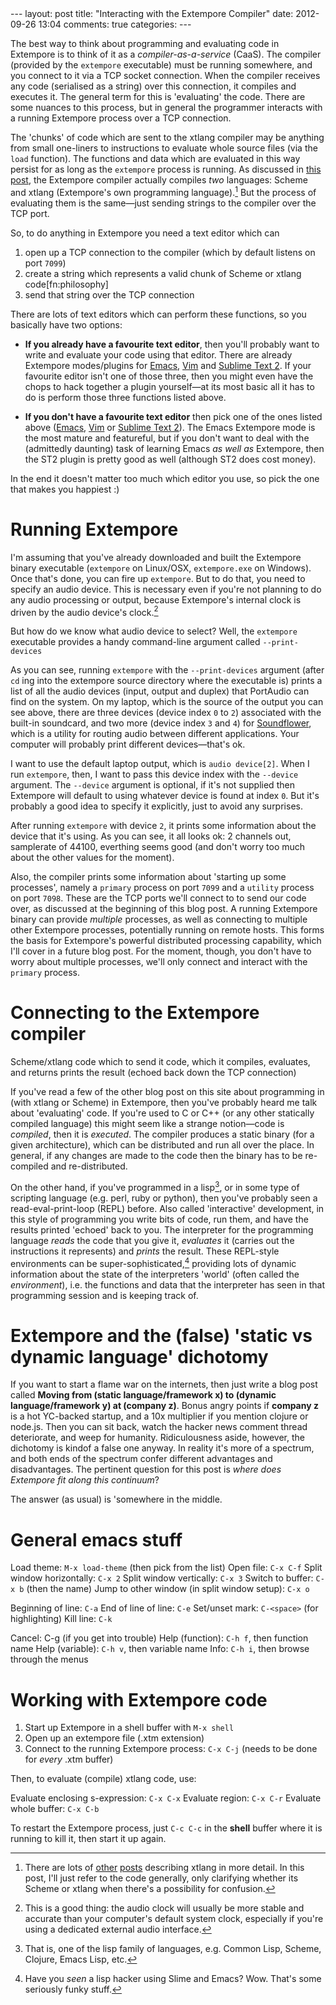 #+begin_html
---
layout: post
title: "Interacting with the Extempore Compiler"
date: 2012-09-26 13:04
comments: true
categories: 
---
#+end_html

The best way to think about programming and evaluating code in
Extempore is to think of it as a /compiler-as-a-service/ (CaaS). The
compiler (provided by the =extempore= executable) must be running
somewhere, and you connect to it via a TCP socket connection. When the
compiler receives any code (serialised as a string) over this
connection, it compiles and executes it. The general term for this is
'evaluating' the code. There are some nuances to this process, but in
general the programmer interacts with a running Extempore process over
a TCP connection.

The 'chunks' of code which are sent to the xtlang compiler may be
anything from small one-liners to instructions to evaluate whole
source files (via the =load= function). The functions and data which
are evaluated in this way persist for as long as the =extempore=
process is running. As discussed in [[file:~/Documents/biott/org/_posts/2012-08-07-extempore-philosophy.org][this post]], the Extempore compiler
actually compiles /two/ languages: Scheme and xtlang (Extempore's own
programming language).[fn:scm-vs-xtlang]  But the process of
evaluating them is the same---just sending strings to the compiler
over the TCP port.

So, to do anything in Extempore you need a text editor which can
1. open up a TCP connection to the compiler (which by default listens
   on port =7099=)
2. create a string which represents a valid chunk of Scheme or xtlang
   code[fn:philosophy]
3. send that string over the TCP connection

There are lots of text editors which can perform these functions, so
you basically have two options:

- *If you already have a favourite text editor*, then you'll probably
  want to write and evaluate your code using that editor. There are
  already Extempore modes/plugins for [[https://github.com/digego/extempore/blob/master/extras/extempore.el][Emacs]], [[https://github.com/digego/extempore/blob/master/extras/extempore.vim][Vim]] and [[https://github.com/mlozanov/extempore-sublime][Sublime Text 2]].
  If your favourite editor isn't one of those three, then you might
  even have the chops to hack together a plugin yourself---at its most
  basic all it has to do is perform those three functions listed above.

- *If you don't have a favourite text editor* then pick one of the
  ones listed above ([[http://www.gnu.org/software/emacs/][Emacs]], [[http://www.vim.org][Vim]] or [[http://www.sublimetext.com][Sublime Text 2]]). The Emacs
  Extempore mode is the most mature and featureful, but if you don't
  want to deal with the (admittedly daunting) task of learning Emacs
  /as well as/ Extempore, then the ST2 plugin is pretty good as well
  (although ST2 does cost money).

In the end it doesn't matter too much which editor you use, so pick
the one that makes you happiest :)

* Running Extempore

I'm assuming that you've already downloaded and built the Extempore
binary executable (=extempore= on Linux/OSX, =extempore.exe= on
Windows). Once that's done, you can fire up =extempore=. But to do
that, you need to specify an audio device. This is necessary even if
you're not planning to do any audio processing or output, because
Extempore's internal clock is driven by the audio device's
clock.[fn:clock]

But how do we know what audio device to select?  Well, the =extempore=
executable provides a handy command-line argument called
=--print-devices=

#+begin_html
<a href=""><img src="images/interacting-with-compiler/extempore-print-devices.png" alt=""></a> 
#+end_html

As you can see, running =extempore= with the =--print-devices=
argument (after =cd= ing into the extempore source directory where the
executable is) prints a list of all the audio devices (input, output
and duplex) that PortAudio can find on the system. On my laptop, which
is the source of the output you can see above, there are three devices
(device index =0= to =2=) associated with the built-in soundcard, and
two more (device index =3= and =4=) for [[http://code.google.com/p/soundflower/][Soundflower]], which is a
utility for routing audio between different applications. Your
computer will probably print different devices---that's ok.

I want to use the default laptop output, which is =audio device[2]=.
When I run =extempore=, then, I want to pass this device index with
the =--device= argument.  The =--device= argument is optional, if it's
not supplied then Extempore will default to using whatever device is
found at index =0=.  But it's probably a good idea to specify it
explicitly, just to avoid any surprises.

#+begin_html
<a href=""><img src="images/interacting-with-compiler/extempore-start.png" alt=""></a> 
#+end_html

After running =extempore= with device =2=, it prints some information
about the device that it's using.  As you can see, it all looks ok: 2
channels out, samplerate of 44100, everthing seems good (and don't
worry too much about the other values for the moment).

Also, the compiler prints some information about 'starting up some
processes', namely a =primary= process on port =7099= and a =utility=
process on port =7098=. These are the TCP ports we'll connect to to
send our code over, as discussed at the beginning of this blog post. A
running Extempore binary can provide /multiple/ processes, as well as
connecting to multiple other Extempore processes, potentially running
on remote hosts. This forms the basis for Extempore's powerful
distributed processing capability, which I'll cover in a future blog
post.  For the moment, though, you don't have to worry about multiple
processes, we'll only connect and interact with the =primary= process.

* Connecting to the Extempore compiler



 Scheme/xtlang code which to send it code, which it compiles,
evaluates, and returns prints the result (echoed back down the TCP
connection)


If you've read a few of the other blog post on this site about
programming in (with xtlang or Scheme) in Extempore, then you've
probably heard me talk about 'evaluating' code. If you're used to C or
C++ (or any other statically compiled language) this might seem like a
strange notion---code is /compiled/, then it is /executed/. The
compiler produces a static binary (for a given architecture), which
can be distributed and run all over the place. In general, if any
changes are made to the code then the binary has to be re-compiled and
re-distributed.

On the other hand, if you've programmed in a lisp[fn:lisps], or in
some type of scripting language (e.g. perl, ruby or python), then
you've probably seen a read-eval-print-loop (REPL) before. Also called
'interactive' development, in this style of programming you write bits
of code, run them, and have the results printed 'echoed' back to you.
The interpreter for the programming language /reads/ the code that you
give it, /evaluates/ it (carries out the instructions it represents)
and /prints/ the result. These REPL-style environments can be
super-sophisticated,[fn:slime] providing lots of dynamic information
about the state of the interpreters 'world' (often called the
/environment/), i.e. the functions and data that the interpreter has
seen in that programming session and is keeping track of.

* Extempore and the (false) 'static vs dynamic language' dichotomy

If you want to start a flame war on the internets, then just write a
blog post called *Moving from (static language/framework x) to
(dynamic language/framework y) at (company z)*. Bonus angry points if
*company z* is a hot YC-backed startup, and a 10x multiplier if you
mention clojure or node.js. Then you can sit back, watch the hacker
news comment thread deteriorate, and weep for humanity. Ridiculousness
aside, however, the dichotomy is kindof a false one anyway. In reality
it's more of a spectrum, and both ends of the spectrum confer
different advantages and disadvantages. The pertinent question for
this post is /where does Extempore fit along this continuum/?

The answer (as usual) is 'somewhere in the middle.  
* General emacs stuff

Load theme: =M-x load-theme= (then pick from the list)
Open file: =C-x C-f=
Split window horizontally: =C-x 2=
Split window vertically: =C-x 3=
Switch to buffer: =C-x b= (then the name)
Jump to other window (in split window setup): =C-x o=

Beginning of line: =C-a=
End of line of line: =C-e=
Set/unset mark: =C-<space>= (for highlighting)
Kill line: =C-k=

Cancel: C-g (if you get into trouble)
Help (function): =C-h f=, then function name
Help (variable): =C-h v=, then variable name
Info: =C-h i=, then browse through the menus

* Working with Extempore code

1. Start up Extempore in a shell buffer with =M-x shell=
2. Open up an extempore file (.xtm extension)
3. Connect to the running Extempore process: =C-x C-j= (needs to be
   done for /every/ .xtm buffer)

Then, to evaluate (compile) xtlang code, use:

Evaluate enclosing s-expression: =C-x C-x=
Evaluate region: =C-x C-r=
Evaluate whole buffer: =C-x C-b=

To restart the Extempore process, just =C-c C-c= in the *shell* buffer
where it is running to kill it, then start it up again.

[fn:scm-vs-xtlang] There are lots of [[file:~/Documents/biott/org/_posts/2012-08-09-xtlang-type-reference.org][other]] [[file:~/Documents/biott/org/_posts/2012-08-17-memory-management-in-extempore.org][posts]] describing xtlang in
more detail. In this post, I'll just refer to the code generally, only
clarifying whether its Scheme or xtlang when there's a possibility for
confusion.

[fn:clock] This is a good thing: the audio clock will usually be more
stable and accurate than your computer's default system clock,
especially if you're using a dedicated external audio interface.

[fn:lisps] That is, one of the lisp family of languages, e.g. Common
Lisp, Scheme, Clojure, Emacs Lisp, etc.

[fn:slime] Have you /seen/ a lisp hacker using Slime and Emacs?  Wow.
That's some seriously funky stuff.
